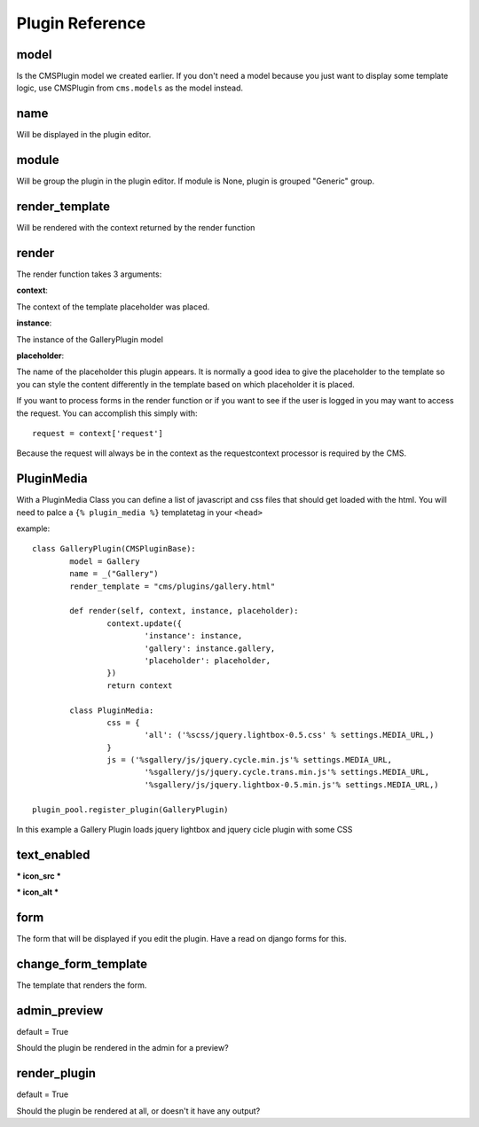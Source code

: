 ################
Plugin Reference
################

*****
model
*****

Is the CMSPlugin model we created earlier. If you don't need a model because
you just want to display some template logic, use CMSPlugin from
``cms.models`` as the model instead.

****
name
****

Will be displayed in the plugin editor.

******
module
******

Will be group the plugin in the plugin editor. If module is None, plugin is
grouped "Generic" group.

***************
render_template
***************

Will be rendered with the context returned by the render function

******
render
******

The render function takes 3 arguments:

**context**:

The context of the template placeholder was placed.

**instance**:

The instance of the GalleryPlugin model

**placeholder**:

The name of the placeholder this plugin appears. It is normally a good idea to
give the placeholder to the template so you can style the content differently
in the template based on which placeholder it is placed.

If you want to process forms in the render function or if you want to see if
the user is logged in you may want to access the request. You can accomplish
this simply with::

	request = context['request']

Because the request will always be in the context as the requestcontext
processor is required by the CMS.


***********
PluginMedia
***********

With a PluginMedia Class you can define a list of javascript and css files
that should get loaded with the html. You will need to palce a ``{%
plugin_media %}`` templatetag in your ``<head>``

example::

	class GalleryPlugin(CMSPluginBase):
		model = Gallery
		name = _("Gallery")
 		render_template = "cms/plugins/gallery.html"
   
 		def render(self, context, instance, placeholder):
 			context.update({
 				'instance': instance,
 				'gallery': instance.gallery,
 				'placeholder': placeholder,
 			})
 			return context
    
		class PluginMedia:
 			css = {
 				'all': ('%scss/jquery.lightbox-0.5.css' % settings.MEDIA_URL,)
 			}
 			js = ('%sgallery/js/jquery.cycle.min.js'% settings.MEDIA_URL,
 				'%sgallery/js/jquery.cycle.trans.min.js'% settings.MEDIA_URL,
 				'%sgallery/js/jquery.lightbox-0.5.min.js'% settings.MEDIA_URL,)

	plugin_pool.register_plugin(GalleryPlugin)

In this example a Gallery Plugin loads jquery lightbox and jquery cicle plugin
with some CSS

************
text_enabled
************

*** icon_src ***

*** icon_alt ***

****
form
****

The form that will be displayed if you edit the plugin.
Have a read on django forms for this.

********************
change_form_template
********************

The template that renders the form.

*************
admin_preview
*************

default = True

Should the plugin be rendered in the admin for a preview?

*************
render_plugin
*************

default = True

Should the plugin be rendered at all, or doesn't it have any output?

